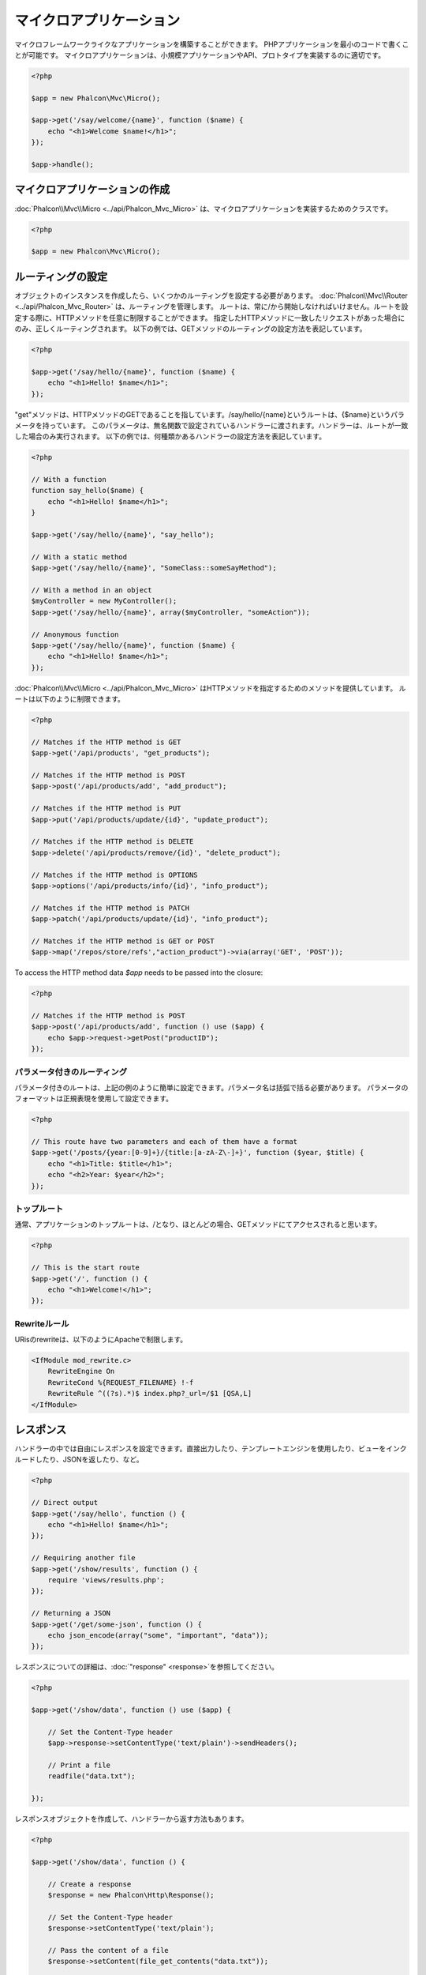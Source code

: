 マイクロアプリケーション
==================
マイクロフレームワークライクなアプリケーションを構築することができます。
PHPアプリケーションを最小のコードで書くことが可能です。
マイクロアプリケーションは、小規模アプリケーションやAPI、プロトタイプを実装するのに適切です。

.. code-block:: php

    <?php

    $app = new Phalcon\Mvc\Micro();

    $app->get('/say/welcome/{name}', function ($name) {
        echo "<h1>Welcome $name!</h1>";
    });

    $app->handle();

マイクロアプリケーションの作成
----------------------------
:doc:`Phalcon\\Mvc\\Micro <../api/Phalcon_Mvc_Micro>` は、マイクロアプリケーションを実装するためのクラスです。

.. code-block:: php

    <?php

    $app = new Phalcon\Mvc\Micro();

ルーティングの設定
---------------
オブジェクトのインスタンスを作成したら、いくつかのルーティングを設定する必要があります。
:doc:`Phalcon\\Mvc\\Router <../api/Phalcon_Mvc_Router>` は、ルーティングを管理します。
ルートは、常に/から開始しなければいけません。ルートを設定する際に、HTTPメソッドを任意に制限することができます。
指定したHTTPメソッドに一致したリクエストがあった場合にのみ、正しくルーティングされます。
以下の例では、GETメソッドのルーティングの設定方法を表記しています。


.. code-block:: php

    <?php

    $app->get('/say/hello/{name}', function ($name) {
        echo "<h1>Hello! $name</h1>";
    });

"get"メソッドは、HTTPメソッドのGETであることを指しています。/say/hello/{name}というルートは、{$name}というパラメータを持っています。
このパラメータは、無名関数で設定されているハンドラーに渡されます。ハンドラーは、ルートが一致した場合のみ実行されます。
以下の例では、何種類かあるハンドラーの設定方法を表記しています。

.. code-block:: php

    <?php

    // With a function
    function say_hello($name) {
        echo "<h1>Hello! $name</h1>";
    }

    $app->get('/say/hello/{name}', "say_hello");

    // With a static method
    $app->get('/say/hello/{name}', "SomeClass::someSayMethod");

    // With a method in an object
    $myController = new MyController();
    $app->get('/say/hello/{name}', array($myController, "someAction"));

    // Anonymous function
    $app->get('/say/hello/{name}', function ($name) {
        echo "<h1>Hello! $name</h1>";
    });

:doc:`Phalcon\\Mvc\\Micro <../api/Phalcon_Mvc_Micro>` はHTTPメソッドを指定するためのメソッドを提供しています。
ルートは以下のように制限できます。

.. code-block:: php

    <?php

    // Matches if the HTTP method is GET
    $app->get('/api/products', "get_products");

    // Matches if the HTTP method is POST
    $app->post('/api/products/add', "add_product");

    // Matches if the HTTP method is PUT
    $app->put('/api/products/update/{id}', "update_product");

    // Matches if the HTTP method is DELETE
    $app->delete('/api/products/remove/{id}', "delete_product");

    // Matches if the HTTP method is OPTIONS
    $app->options('/api/products/info/{id}', "info_product");

    // Matches if the HTTP method is PATCH
    $app->patch('/api/products/update/{id}', "info_product");

    // Matches if the HTTP method is GET or POST
    $app->map('/repos/store/refs',"action_product")->via(array('GET', 'POST'));

To access the HTTP method data `$app` needs to be passed into the closure:

.. code-block:: php

    <?php

    // Matches if the HTTP method is POST
    $app->post('/api/products/add', function () use ($app) {
        echo $app->request->getPost("productID");
    });

パラメータ付きのルーティング
^^^^^^^^^^^^^^^^^^^^^^
パラメータ付きのルートは、上記の例のように簡単に設定できます。パラメータ名は括弧で括る必要があります。
パラメータのフォーマットは正規表現を使用して設定できます。

.. code-block:: php

    <?php

    // This route have two parameters and each of them have a format
    $app->get('/posts/{year:[0-9]+}/{title:[a-zA-Z\-]+}', function ($year, $title) {
        echo "<h1>Title: $title</h1>";
        echo "<h2>Year: $year</h2>";
    });

トップルート
^^^^^^^^^^^^^^
通常、アプリケーションのトップルートは、/となり、ほとんどの場合、GETメソッドにてアクセスされると思います。

.. code-block:: php

    <?php

    // This is the start route
    $app->get('/', function () {
        echo "<h1>Welcome!</h1>";
    });

Rewriteルール
^^^^^^^^^^^^^
URisのrewriteは、以下のようにApacheで制限します。

.. code-block:: apacheconf

    <IfModule mod_rewrite.c>
        RewriteEngine On
        RewriteCond %{REQUEST_FILENAME} !-f
        RewriteRule ^((?s).*)$ index.php?_url=/$1 [QSA,L]
    </IfModule>

レスポンス
----------------------
ハンドラーの中では自由にレスポンスを設定できます。直接出力したり、テンプレートエンジンを使用したり、ビューをインクルードしたり、JSONを返したり、など。

.. code-block:: php

    <?php

    // Direct output
    $app->get('/say/hello', function () {
        echo "<h1>Hello! $name</h1>";
    });

    // Requiring another file
    $app->get('/show/results', function () {
        require 'views/results.php';
    });

    // Returning a JSON
    $app->get('/get/some-json', function () {
        echo json_encode(array("some", "important", "data"));
    });

レスポンスについての詳細は、:doc:`"response" <response>`を参照してください。

.. code-block:: php

    <?php

    $app->get('/show/data', function () use ($app) {

        // Set the Content-Type header
        $app->response->setContentType('text/plain')->sendHeaders();

        // Print a file
        readfile("data.txt");

    });

レスポンスオブジェクトを作成して、ハンドラーから返す方法もあります。

.. code-block:: php

    <?php

    $app->get('/show/data', function () {

        // Create a response
        $response = new Phalcon\Http\Response();

        // Set the Content-Type header
        $response->setContentType('text/plain');

        // Pass the content of a file
        $response->setContent(file_get_contents("data.txt"));

        // Return the response
        return $response;
    });

リダイレクト
-------------------
リダイレクトによって、別のルートへフォワードすることができます。

.. code-block:: php

    <?php

    // This route makes a redirection to another route
    $app->post('/old/welcome', function () use ($app) {
        $app->response->redirect("new/welcome");
    });

    $app->post('/new/welcome', function () use ($app) {
        echo 'This is the new Welcome';
    });

ルーティングのURL生成
--------------------------
:doc:`Phalcon\\Mvc\\Url <url>`では、設定したルーティングに基づいてURLを作成できます。
これを使用するためには、ルートに名前を定義する必要があります。

.. code-block:: php

    <?php

    // Set a route with the name "show-post"
    $app->get('/blog/{year}/{title}', function ($year, $title) use ($app) {

        // .. show the post here

    })->setName('show-post');

    // Produce a URL somewhere
    $app->get('/', function () use ($app) {

        echo '<a href="', $app->url->get(array(
            'for' => 'show-post',
            'title' => 'php-is-a-great-framework',
            'year' => 2015
        )), '">Show the post</a>';

    });


Interacting with the Dependency Injector
----------------------------------------
In the micro application, a :doc:`Phalcon\\DI\\FactoryDefault <di>` services container is created implicitly; additionally you
can create outside the application a container to manipulate its services:

.. code-block:: php

    <?php

    use Phalcon\DI\FactoryDefault,
        Phalcon\Mvc\Micro,
        Phalcon\Config\Adapter\Ini as IniConfig;

    $di = new FactoryDefault();

    $di->set('config', function () {
        return new IniConfig("config.ini");
    });

    $app = new Micro();

    $app->setDI($di);

    $app->get('/', function () use ($app) {
        // Read a setting from the config
        echo $app->config->app_name;
    });

    $app->post('/contact', function () use ($app) {
        $app->flash->success('Yes!, the contact was made!');
    });

The array-syntax is allowed to easily set/get services in the internal services container:

.. code-block:: php

    <?php

    use Phalcon\Mvc\Micro,
        Phalcon\Db\Adapter\Pdo\Mysql as MysqlAdapter;

    $app = new Micro();

    // Setup the database service
    $app['db'] = function () {
        return new MysqlAdapter(array(
            "host" => "localhost",
            "username" => "root",
            "password" => "secret",
            "dbname" => "test_db"
        ));
    };

    $app->get('/blog', function () use ($app) {
        $news = $app['db']->query('SELECT * FROM news');
        foreach ($news as $new) {
            echo $new->title;
        }
    });

Not-Found ハンドラ
-----------------
未定義のルートにアクセスした場合、マイクロアプリケーションでは、"Not-Found"ハンドラーが実行されます。

.. code-block:: php

    <?php

    $app->notFound(function () use ($app) {
        $app->response->setStatusCode(404, "Not Found")->sendHeaders();
        echo 'This is crazy, but this page was not found!';
    });

マイクロアプリケーションにおけるモデル
----------------------------
マイクロアプリケーションで、:doc:`Models <models>`が使用することができます。
モデルは自動読み込みで行う必要があります。

.. code-block:: php

    <?php

    $loader = new \Phalcon\Loader();

    $loader->registerDirs(array(
        __DIR__ . '/models/'
    ))->register();

    $app = new \Phalcon\Mvc\Micro();

    $app->get('/products/find', function () {

        foreach (Products::find() as $product) {
            echo $product->name, '<br>';
        }

    });

    $app->handle();

マイクロアプリケーション イベント
------------------------
:doc:`Phalcon\\Mvc\\Micro <../api/Phalcon_Mvc_Micro>` is able to send events to the :doc:`EventsManager <events>` (if it is present).
Events are triggered using the type "micro". The following events are supported:

+---------------------+----------------------------------------------------------------------------------------------------------------------------+----------------------+
| Event Name          | Triggered                                                                                                                  | Can stop operation?  |
+=====================+============================================================================================================================+======================+
| beforeHandleRoute   | The main method is just called, at this point the application doesn't know if there is some matched route                  | Yes                  |
+---------------------+----------------------------------------------------------------------------------------------------------------------------+----------------------+
| beforeExecuteRoute  | A route has been matched and it contains a valid handler, at this point the handler has not been executed                  | Yes                  |
+---------------------+----------------------------------------------------------------------------------------------------------------------------+----------------------+
| afterExecuteRoute   | Triggered after running the handler                                                                                        | No                   |
+---------------------+----------------------------------------------------------------------------------------------------------------------------+----------------------+
| beforeNotFound      | Triggered when any of the defined routes match the requested URI                                                           | Yes                  |
+---------------------+----------------------------------------------------------------------------------------------------------------------------+----------------------+
| afterHandleRoute    | Triggered after completing the whole process in a successful way                                                           | Yes                  |
+---------------------+----------------------------------------------------------------------------------------------------------------------------+----------------------+

In the following example, we explain how to control the application security using events:

.. code-block:: php

    <?php

    use Phalcon\Mvc\Micro,
        Phalcon\Events\Manager as EventsManager;

    // Create a events manager
    $eventManager = new EventsManager();

    // Listen all the application events
    $eventManager->attach('micro', function ($event, $app) {

        if ($event->getType() == 'beforeExecuteRoute') {
            if ($app->session->get('auth') == false) {

                $app->flashSession->error("The user isn't authenticated");
                $app->response->redirect("/");

                // Return (false) stop the operation
                return false;
            }
        }

    });

    $app = new Micro();

    // Bind the events manager to the app
    $app->setEventsManager($eventManager);

ミドルウェアイベント
-----------------
In addition to the events manager, events can be added using the methods 'before', 'after' and 'finish':

.. code-block:: php

    <?php

    $app = new Phalcon\Mvc\Micro();

    // Executed before every route is executed
    // Return false cancels the route execution
    $app->before(function () use ($app) {
        if ($app['session']->get('auth') == false) {
            return false;
        }
        return true;
    });

    $app->map('/api/robots', function () {
        return array(
            'status' => 'OK'
        );
    });

    $app->after(function () use ($app) {
        // This is executed after the route was executed
        echo json_encode($app->getReturnedValue());
    });

    $app->finish(function () use ($app) {
        // This is executed when the request has been served
    });

You can call the methods several times to add more events of the same type:

.. code-block:: php

    <?php

    $app->finish(function () use ($app) {
        // First 'finish' middleware
    });

    $app->finish(function () use ($app) {
        // Second 'finish' middleware
    });

Code for middlewares can be reused using separate classes:

.. code-block:: php

    <?php

    use Phalcon\Mvc\Micro\MiddlewareInterface;

    /**
     * CacheMiddleware
     *
     * Caches pages to reduce processing
     */
    class CacheMiddleware implements MiddlewareInterface
    {
        public function call($application)
        {

            $cache = $application['cache'];
            $router = $application['router'];

            $key = preg_replace('/^[a-zA-Z0-9]/', '', $router->getRewriteUri());

            // Check if the request is cached
            if ($cache->exists($key)) {
                echo $cache->get($key);
                return false;
            }

            return true;
        }
    }

Then add the instance to the application:

.. code-block:: php

    <?php

    $app->before(new CacheMiddleware());

以下のミドルウェアイベントが利用可能です。

+---------------------+----------------------------------------------------------------------------------------------------------------------------+----------------------+
| Event Name          | Triggered                                                                                                                  | Can stop operation?  |
+=====================+============================================================================================================================+======================+
| before              | Before executing the handler. It can be used to control the access to the application                                      | Yes                  |
+---------------------+----------------------------------------------------------------------------------------------------------------------------+----------------------+
| after               | Executed after the handler is executed. It can be used to prepare the response                                             | No                   |
+---------------------+----------------------------------------------------------------------------------------------------------------------------+----------------------+
| finish              | Executed after sending the response. It can be used to perform clean-up                                                    | No                   |
+---------------------+----------------------------------------------------------------------------------------------------------------------------+----------------------+

ハンドラでコントローラの使用
-----------------------------
Micro\\MVCを使用した中規模アプリケーションでは、コントローラーを使用する場合があると思います。
:doc:`Phalcon\\Mvc\\Micro\\Collection <../api/Phalcon_Mvc_Micro_Collection>` を使用することによって、コントローラーのグルーピングができます。

.. code-block:: php

    <?php

    use Phalcon\Mvc\Micro\Collection as MicroCollection;

    $posts = new MicroCollection();

    // Set the main handler. ie. a controller instance
    $posts->setHandler(new PostsController());

    // Set a common prefix for all routes
    $posts->setPrefix('/posts');

    // Use the method 'index' in PostsController
    $posts->get('/', 'index');

    // Use the method 'show' in PostsController
    $posts->get('/show/{slug}', 'show');

    $app->mount($posts);

'PostsController'を以下の例のように記載します。

.. code-block:: php

    <?php

    class PostsController extends Phalcon\Mvc\Controller
    {

        public function index()
        {
            // ...
        }

        public function show($slug)
        {
            // ...
        }
    }

上記の例では、コントローラーを直接インスタンス生成していますが、コレクションを使用すると遅延ロードすることができます。
つまり、ルートが一致した場合のみ、コントローラーがロードされます。

.. code-block:: php

    <?php

    $posts->setHandler('PostsController', true);
    $posts->setHandler('Blog\Controllers\PostsController', true);

レスポンスのリターン
-------------------
ハンドラーは、:doc:`Phalcon\\Http\\Response <response>` を使用した生のレスポンスを返したり、または、ビューなどのインターフェイスコンポーネントを返したりすると思います。
ハンドラーによってレスポンスが返されるとき、アプリケーションによって自動的にそれが送信されます。

.. code-block:: php

    <?php

    use Phalcon\Mvc\Micro,
        Phalcon\Http\Response;

    $app = new Micro();

    // Return a response
    $app->get('/welcome/index', function () {

        $response = new Response();

        $response->setStatusCode(401, "Unauthorized");

        $response->setContent("Access is not authorized");

        return $response;
    });

ビューのレンダリング
---------------
:doc:`Phalcon\\Mvc\\View\\Simple <views>` はビューをレンダリングするために使用します。

.. code-block:: php

    <?php

    $app = new Phalcon\Mvc\Micro();

    $app['view'] = function () {
        $view = new \Phalcon\Mvc\View();
        $view->setViewsDir('app/views/');
        return $view;
    };

    // Return a rendered view
    $app->get('/products/show', function () use ($app) {

        // Render app/views/products/show.phtml passing some variables
        echo $app['view']->render('products/show', array(
            'id' => 100,
            'name' => 'Artichoke'
        ));

    });

関連ソース
---------------
* :doc:`Creating a Simple REST API <tutorial-rest>` is a tutorial that explains how to create a micro application to implement a RESTful web service.
* `Stickers Store <http://store.phalconphp.com>`_ is a very simple micro-application making use of the micro-mvc approach [`Github <https://github.com/phalcon/store>`_].
